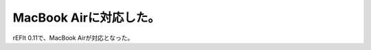 ﻿MacBook Airに対応した。
##################################


rEFIt 0.11で、MacBook Airが対応となった。



.. author:: mkouhei
.. categories:: MacBook, Unix/Linux, 
.. tags::


